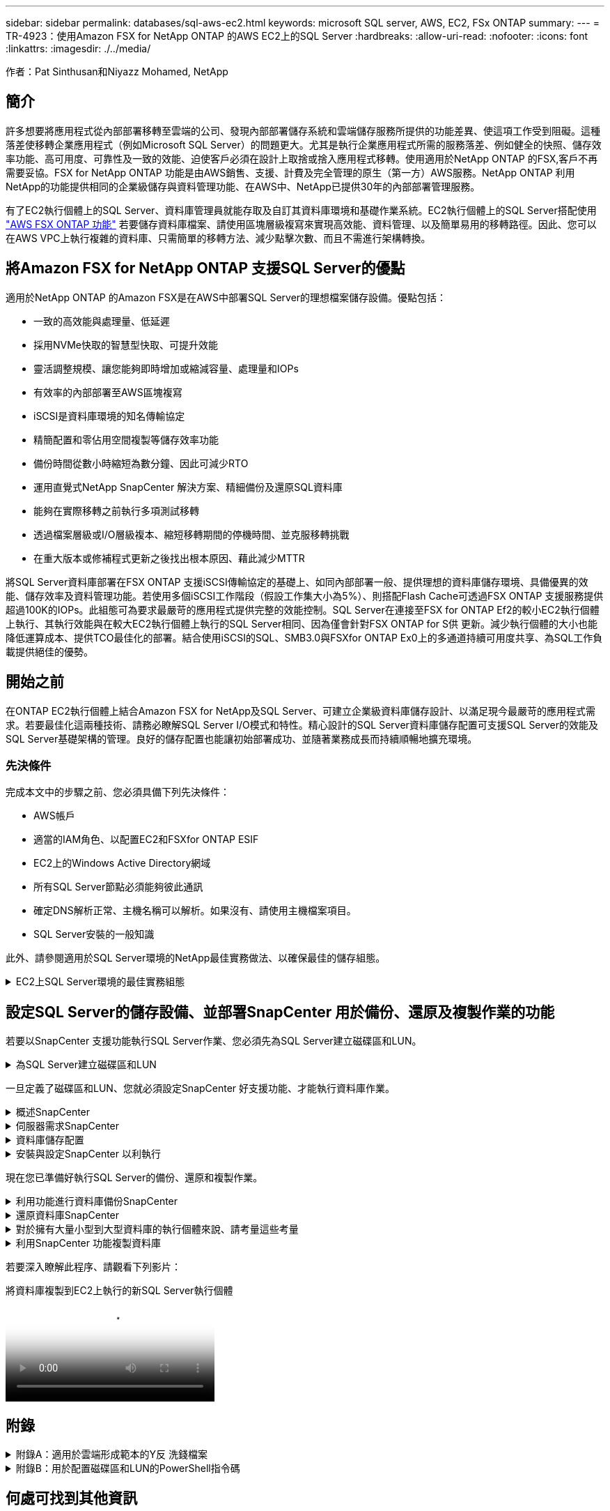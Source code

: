 ---
sidebar: sidebar 
permalink: databases/sql-aws-ec2.html 
keywords: microsoft SQL server, AWS, EC2, FSx ONTAP 
summary:  
---
= TR-4923：使用Amazon FSX for NetApp ONTAP 的AWS EC2上的SQL Server
:hardbreaks:
:allow-uri-read: 
:nofooter: 
:icons: font
:linkattrs: 
:imagesdir: ./../media/


[role="lead"]
作者：Pat Sinthusan和Niyazz Mohamed, NetApp



== 簡介

許多想要將應用程式從內部部署移轉至雲端的公司、發現內部部署儲存系統和雲端儲存服務所提供的功能差異、使這項工作受到阻礙。這種落差使移轉企業應用程式（例如Microsoft SQL Server）的問題更大。尤其是執行企業應用程式所需的服務落差、例如健全的快照、儲存效率功能、高可用度、可靠性及一致的效能、迫使客戶必須在設計上取捨或捨入應用程式移轉。使用適用於NetApp ONTAP 的FSX,客戶不再需要妥協。FSX for NetApp ONTAP 功能是由AWS銷售、支援、計費及完全管理的原生（第一方）AWS服務。NetApp ONTAP 利用NetApp的功能提供相同的企業級儲存與資料管理功能、在AWS中、NetApp已提供30年的內部部署管理服務。

有了EC2執行個體上的SQL Server、資料庫管理員就能存取及自訂其資料庫環境和基礎作業系統。EC2執行個體上的SQL Server搭配使用 https://docs.aws.amazon.com/fsx/latest/ONTAPGuide/what-is-fsx-ontap.html["AWS FSX ONTAP 功能"^] 若要儲存資料庫檔案、請使用區塊層級複寫來實現高效能、資料管理、以及簡單易用的移轉路徑。因此、您可以在AWS VPC上執行複雜的資料庫、只需簡單的移轉方法、減少點擊次數、而且不需進行架構轉換。



== 將Amazon FSX for NetApp ONTAP 支援SQL Server的優點

適用於NetApp ONTAP 的Amazon FSX是在AWS中部署SQL Server的理想檔案儲存設備。優點包括：

* 一致的高效能與處理量、低延遲
* 採用NVMe快取的智慧型快取、可提升效能
* 靈活調整規模、讓您能夠即時增加或縮減容量、處理量和IOPs
* 有效率的內部部署至AWS區塊複寫
* iSCSI是資料庫環境的知名傳輸協定
* 精簡配置和零佔用空間複製等儲存效率功能
* 備份時間從數小時縮短為數分鐘、因此可減少RTO
* 運用直覺式NetApp SnapCenter 解決方案、精細備份及還原SQL資料庫
* 能夠在實際移轉之前執行多項測試移轉
* 透過檔案層級或I/O層級複本、縮短移轉期間的停機時間、並克服移轉挑戰
* 在重大版本或修補程式更新之後找出根本原因、藉此減少MTTR


將SQL Server資料庫部署在FSX ONTAP 支援iSCSI傳輸協定的基礎上、如同內部部署一般、提供理想的資料庫儲存環境、具備優異的效能、儲存效率及資料管理功能。若使用多個iSCSI工作階段（假設工作集大小為5%）、則搭配Flash Cache可透過FSX ONTAP 支援服務提供超過100K的IOPs。此組態可為要求最嚴苛的應用程式提供完整的效能控制。SQL Server在連接至FSX for ONTAP Ef2的較小EC2執行個體上執行、其執行效能與在較大EC2執行個體上執行的SQL Server相同、因為僅會針對FSX ONTAP for S供 更新。減少執行個體的大小也能降低運算成本、提供TCO最佳化的部署。結合使用iSCSI的SQL、SMB3.0與FSXfor ONTAP Ex0上的多通道持續可用度共享、為SQL工作負載提供絕佳的優勢。



== 開始之前

在ONTAP EC2執行個體上結合Amazon FSX for NetApp及SQL Server、可建立企業級資料庫儲存設計、以滿足現今最嚴苛的應用程式需求。若要最佳化這兩種技術、請務必瞭解SQL Server I/O模式和特性。精心設計的SQL Server資料庫儲存配置可支援SQL Server的效能及SQL Server基礎架構的管理。良好的儲存配置也能讓初始部署成功、並隨著業務成長而持續順暢地擴充環境。



=== 先決條件

完成本文中的步驟之前、您必須具備下列先決條件：

* AWS帳戶
* 適當的IAM角色、以配置EC2和FSXfor ONTAP ESIF
* EC2上的Windows Active Directory網域
* 所有SQL Server節點必須能夠彼此通訊
* 確定DNS解析正常、主機名稱可以解析。如果沒有、請使用主機檔案項目。
* SQL Server安裝的一般知識


此外、請參閱適用於SQL Server環境的NetApp最佳實務做法、以確保最佳的儲存組態。

.EC2上SQL Server環境的最佳實務組態
[%collapsible]
====
有了FSX ONTAP 功能、採購儲存設備是最簡單的工作、而且可以透過更新檔案系統來執行。這項簡單的程序可視需要進行動態成本與效能最佳化、有助於平衡SQL工作負載、同時也是精簡配置的絕佳推手。FSX ONTAP 支援不中斷資源配置是專為執行SQL Server的EC2執行個體所設計、其邏輯儲存空間比檔案系統中的資源配置更多。儲存空間會隨著資料寫入而動態分配給每個Volume或LUN、而非預先配置空間。在大多數組態中、當刪除磁碟區或LUN中的資料（且未被任何Snapshot複本保留）時、也會釋出可用空間。下表提供動態分配儲存設備的組態設定。

[cols="40%, 60%"]
|===


| 設定 | 組態 


| Volume保證 | 無（預設設定） 


| LUN保留 | 已啟用 


| 分數保留 | 0%（預設設定） 


| Snap_Reserve | 0% 


| 自動刪除 | Volume / OLDEST_First 


| 自動調整規模 | 開啟 


| 先試用 | 自動擴充 


| Volume分層原則 | 僅適用於Snapshot 


| Snapshot原則 | 無 
|===
使用此組態時、磁碟區的總大小可能大於檔案系統中可用的實際儲存容量。如果LUN或Snapshot複本所需的空間大於磁碟區中的可用空間、則磁碟區會自動擴充、佔用包含檔案系統的更多空間。自動擴充功能可讓FSXSf不ONTAP 只自動將磁碟區大小增加至您預先決定的最大大小。包含的檔案系統必須有可用空間、才能支援磁碟區的自動成長。因此、啟用自動擴充功能後、您應該監控內含檔案系統中的可用空間、並視需要更新檔案系統。

此外、請設定 https://kb.netapp.com/Advice_and_Troubleshooting/Data_Storage_Software/ONTAP_OS/What_does_the_LUN_option_space_alloc_do%3F["空間分配"^] LUN上的選項設為啟用、以便在ONTAP 磁碟區空間不足、且磁碟區中的LUN無法接受寫入時、FSX功能會通知EC2主機。此外、當ONTAP EC2主機上的SQL Server刪除資料時、此選項可讓FSX for Sf2自動回收空間。空間配置選項預設為停用。


NOTE: 如果在無保證的磁碟區中建立空間保留LUN、則LUN的運作方式與非空間保留LUN相同。這是因為無保證的磁碟區沒有空間可分配給LUN；磁碟區本身只能在寫入時分配空間、因為其無保證。

使用此組態時、FSX- ONTAP 功能區管理員通常可以調整磁碟區的大小、以便管理及監控主機端LUN和檔案系統中的已用空間。


NOTE: NetApp建議針對SQL伺服器工作負載使用獨立的檔案系統。如果檔案系統用於多個應用程式、請監控檔案系統和檔案系統內磁碟區的空間使用量、以確保磁碟區不會爭用可用空間。


NOTE: 自動刪除選項不會刪除用於建立FlexClone磁碟區的Snapshot複本。


NOTE: 對於任務關鍵型應用程式（例如SQL Server）、即使是最短的停機時間、也無法容忍、必須謹慎考量及管理過度使用儲存設備。在這種情況下、最好是監控儲存使用趨勢、以判斷可接受的過度使用量（如果有）。

* 最佳實務做法 *

. 若要獲得最佳儲存效能、請將檔案系統容量配置為資料庫總使用量的1.35倍。
. 使用精簡配置時、必須進行適當的監控、並附上有效的行動計畫、以避免應用程式停機。
. 請務必設定Cloudwatch和其他監控工具警示、以便在儲存設備已滿時、聯絡人員有足夠時間做出反應。


====


== 設定SQL Server的儲存設備、並部署SnapCenter 用於備份、還原及複製作業的功能

若要以SnapCenter 支援功能執行SQL Server作業、您必須先為SQL Server建立磁碟區和LUN。

.為SQL Server建立磁碟區和LUN
[%collapsible]
====
若要為SQL Server建立磁碟區和LUN、請完成下列步驟：

. 開啟Amazon FSX主控台、網址為 https://console.aws.amazon.com/fsx/[]
. 使用ONTAP 「建立方法」下的「標準建立」選項、為NetApp的SfxX檔案系統建立Amazon FSX。這可讓您定義FSxadmin和vsadmin認證資料。


image:sql-awsec2-image1.png["錯誤：缺少圖形影像"]

. 指定fsxadmin的密碼。


image:sql-awsec2-image2.png["錯誤：缺少圖形影像"]

. 指定SVM的密碼。


image:sql-awsec2-image3.png["錯誤：缺少圖形影像"]

. 依照中所列的步驟建立Volume https://docs.aws.amazon.com/fsx/latest/ONTAPGuide/creating-volumes.html["在FSX上建立適用於NetApp ONTAP 的Volume"^]。
+
* 最佳實務做法 *

+
** 停用儲存Snapshot複本排程和保留原則。而是使用NetApp SnapCenter 解決方案來協調SQL Server資料和記錄磁碟區的Snapshot複本。
** 在個別磁碟區上設定個別LUN上的資料庫、以運用快速且精細的還原功能。
** 將使用者資料檔（.mdf）放在不同的磁碟區上、因為它們是隨機讀取/寫入工作負載。建立交易記錄備份的頻率通常高於資料庫備份。因此、請將交易記錄檔（.ldf）放在與資料檔案分開的磁碟區上、以便為每個磁碟區建立獨立的備份排程。這種分隔方式也能將記錄檔的連續寫入I/O與資料檔案的隨機讀寫I/O隔離、大幅提升SQL Server效能。
** Tempdb是Microsoft SQL Server用來做為暫用工作區的系統資料庫、特別是用於I/O密集的DBCC CECKDB作業。因此、請將此資料庫放在專屬磁碟區上。在磁碟區數是一項挑戰的大型環境中、您可以將Tempdb整合為較少的磁碟區、並在經過仔細規劃之後、將其儲存在與其他系統資料庫相同的磁碟區中。由於每次重新啟動Microsoft SQL Server時都會重新建立此資料庫、因此Tempdb的資料保護並非高優先順序。


. 使用下列SSH命令建立磁碟區：


....
vol create -vserver svm001 -volume vol_awssqlprod01_data -aggregate aggr1 -size 800GB -state online -tiering-policy snapshot-only -percent-snapshot-space 0 -autosize-mode grow -snapshot-policy none -security-style ntfs
volume modify -vserver svm001 -volume vol_awssqlprod01_data -fractional-reserve 0
volume modify -vserver svm001 -volume vol_awssqlprod01_data -space-mgmt-try-first vol_grow
volume snapshot autodelete modify -vserver svm001 -volume vol_awssqlprod01_data -delete-order oldest_first
....
. 在Windows伺服器中使用提高的權限、以PowerShell啟動iSCSI服務。


....
Start-service -Name msiscsi
Set-Service -Name msiscsi -StartupType Automatic
....
. 在Windows伺服器中使用提高的權限、以PowerShell安裝多重路徑IO。


....
 Install-WindowsFeature -name Multipath-IO -Restart
....
. 在Windows伺服器中使用提高的權限、尋找具有PowerShell的Windows啟動器名稱。


....
Get-InitiatorPort | select NodeAddress
....
image:sql-awsec2-image4.png["錯誤：缺少圖形影像"]

. 使用推桿連線至儲存虛擬機器（SVM）、然後建立iGroup。


....
igroup create -igroup igrp_ws2019sql1 -protocol iscsi -ostype windows -initiator iqn.1991-05.com.microsoft:ws2019-sql1.contoso.net
....
. 使用下列SSH命令建立LUN：


....
lun create -path /vol/vol_awssqlprod01_data/lun_awssqlprod01_data -size 700GB -ostype windows_2008 -space-allocation enabled lun create -path /vol/vol_awssqlprod01_log/lun_awssqlprod01_log -size 100GB -ostype windows_2008 -space-allocation enabled
....
image:sql-awsec2-image5.png["錯誤：缺少圖形影像"]

. 若要使I/O與作業系統分割配置一致、請使用windows_2008做為建議的LUN類型。請參閱 https://docs.netapp.com/us-en/ontap/san-admin/io-misalignments-properly-aligned-luns-concept.html["請按這裡"^] 以取得更多資訊。
. 使用下列SSH命令將igroup對應至您剛建立的LUN。


....
lun show
lun map -path /vol/vol_awssqlprod01_data/lun_awssqlprod01_data -igroup igrp_awssqlprod01lun map -path /vol/vol_awssqlprod01_log/lun_awssqlprod01_log -igroup igrp_awssqlprod01
....
image:sql-awsec2-image6.png["錯誤：缺少圖形影像"]

. 對於使用Windows容錯移轉叢集的共用磁碟、請執行SSH命令、將相同的LUN對應至屬於所有參與Windows容錯移轉叢集之伺服器的igroup。
. 使用iSCSI目標將Windows Server連線至SVM。從AWS入口網站尋找目標IP位址。


image:sql-awsec2-image7.png["錯誤：缺少圖形影像"]

. 從「伺服器管理員」和「工具」功能表中、選取iSCSI啟動器。選取探索索引標籤、然後選取探索入口網站。從上一步提供iSCSI IP位址、然後選取進階。從本機介面卡選取Microsoft iSCSI啟動器。從啟動器IP選取伺服器的IP。然後選取「確定」關閉所有視窗。


image:sql-awsec2-image8.png["錯誤：缺少圖形影像"]

. 針對SVM的第二個iSCSI IP重複步驟12。
. 選取*「目標*」索引標籤、選取*「連線*」、然後選取*「啟用多重路徑*」。


image:sql-awsec2-image9.png["錯誤：缺少圖形影像"]

. 為獲得最佳效能、請新增更多工作階段；NetApp建議建立五個iSCSI工作階段。選取*內容*>*新增工作階段**進階*、然後重複步驟12。


....
$TargetPortals = ('10.2.1.167', '10.2.2.12')
foreach ($TargetPortal in $TargetPortals) {New-IscsiTargetPortal -TargetPortalAddress $TargetPortal}
....
image:sql-awsec2-image10.png["錯誤：缺少圖形影像"]

* 最佳實務做法 *

* 為每個目標介面設定五個iSCSI工作階段、以獲得最佳效能。
* 設定循環配置資源原則、以獲得最佳的整體iSCSI效能。
* 格式化LUN時、請確定分區的分配單元大小設為64K
+
.. 執行下列PowerShell命令、確認iSCSI工作階段持續存在。




....
$targets = Get-IscsiTarget
foreach ($target in $targets)
{
Connect-IscsiTarget -IsMultipathEnabled $true -NodeAddress $target.NodeAddress -IsPersistent $true
}
....
image:sql-awsec2-image11.png["錯誤：缺少圖形影像"]

. 使用下列PowerShell命令初始化磁碟。


....
$disks = Get-Disk | where PartitionStyle -eq raw
foreach ($disk in $disks) {Initialize-Disk $disk.Number}
....
image:sql-awsec2-image12.png["錯誤：缺少圖形影像"]

. 使用PowerShell執行「Create Partition, and Format Disk」命令。


....
New-Partition -DiskNumber 1 -DriveLetter F -UseMaximumSize
Format-Volume -DriveLetter F -FileSystem NTFS -AllocationUnitSize 65536
New-Partition -DiskNumber 2 -DriveLetter G -UseMaximumSize
Format-Volume -DriveLetter G -FileSystem NTFS -AllocationUnitSize 65536
....
您可以使用附錄B中的PowerShell指令碼、自動建立Volume和LUNLUN也可以使用SnapCenter 無法開發的功能來建立。

====
一旦定義了磁碟區和LUN、您就必須設定SnapCenter 好支援功能、才能執行資料庫作業。

.概述SnapCenter
[%collapsible]
====
NetApp SnapCenter 支援新一代資料保護軟體、適用於第1層企業應用程式。利用單一窗口管理介面、可自動化並簡化與備份、還原及複製多個資料庫及其他應用程式工作負載相關的手動、複雜且耗時的程序SnapCenter 。NetApp利用NetApp技術、包括NetApp Snapshot、NetApp SnapMirror、SnapMirror和NetApp FlexClone SnapRestore SnapCenter 。這項整合可讓IT組織擴充其儲存基礎架構、滿足日益嚴苛的SLA承諾、並提升整個企業系統管理員的生產力。

====
.伺服器需求SnapCenter
[%collapsible]
====
下表列出在SnapCenter Microsoft Windows Server上安裝支援服務器和外掛程式的最低需求。

[cols="50%, 50%"]
|===
| 元件 | 需求 


 a| 
最小CPU數
 a| 
四個核心/ vCPU



 a| 
記憶體
 a| 
最低：建議使用8GB：32GB



 a| 
儲存空間
 a| 
安裝所需的最小空間：儲存庫的最小空間為10Gb



| 支援的作業系統  a| 
* Windows Server 2012
* Windows Server 2012 R2
* Windows Server 2016
* Windows Server 2019




| 軟體套件  a| 
* NET 4.5.2或更新版本
* Windows管理架構（WMF4.0或更新版本）
* PowerShell 4.0或更新版本


|===
如需詳細資訊、請參閱 link:https://docs.netapp.com/us-en/snapcenter/install/reference_space_and_sizing_requirements.html["空間和規模需求"]。

如需版本相容性、請參閱 https://mysupport.netapp.com/matrix/["NetApp 互通性對照表工具"^]。

====
.資料庫儲存配置
[%collapsible]
====
下圖說明使用SnapCenter 還原進行備份時、建立Microsoft SQL Server資料庫儲存配置的一些考量。

image:sql-awsec2-image13.png["錯誤：缺少圖形影像"]

* 最佳實務做法 *

. 將具有I/O密集查詢或大型資料庫大小（例如500GB或以上）的資料庫放在獨立的磁碟區上、以加快還原速度。此磁碟區也應由個別的工作進行備份。
. 將不太重要或I/O需求較少的中小型資料庫整合至單一磁碟區。備份位於同一個磁碟區中的大量資料庫、可減少需要維護的Snapshot複本數量。這也是整合Microsoft SQL Server執行個體、以使用相同磁碟區來控制備份Snapshot複本數量的最佳實務做法。
. 建立獨立的LUN、以儲存完整的文字相關檔案和檔案串流相關檔案。
. 為每個主機指派獨立的LUN、以儲存Microsoft SQL Server記錄備份。
. 儲存資料庫伺服器中繼資料組態和工作詳細資料的系統資料庫不會經常更新。將系統資料庫/範本資料放在不同的磁碟機或LUN中。請勿將系統資料庫放在與使用者資料庫相同的磁碟區中。使用者資料庫具有不同的備份原則、而系統資料庫的使用者資料庫備份頻率則不同。
. 對於Microsoft SQL Server Availability Group設定、請將複本的資料和記錄檔放在所有節點上相同的資料夾結構中。


除了將使用者資料庫配置分隔成不同磁碟區的效能優勢之外、資料庫也會大幅影響備份與還原所需的時間。針對資料和記錄檔分別建立磁碟區、可大幅縮短還原時間、相較於裝載多個使用者資料檔案的磁碟區。同樣地、具有高I/O密集應用程式的使用者資料庫也容易增加備份時間。本文件稍後將提供更詳細的備份與還原實務做法說明。


NOTE: 從SQL Server 2012（11.x）開始、系統資料庫（Master、Model、MSDB和TempDB）、而且資料庫引擎使用者資料庫可以安裝SMB檔案伺服器做為儲存選項。這適用於獨立式SQL Server和SQL Server容錯移轉叢集安裝。這可讓您將FSXfor ONTAP Sfor Sfor VMware與其所有效能與資料管理功能搭配使用、包括磁碟區容量、效能擴充性及資料保護功能、讓SQL Server能夠充分發揮這些功能的優勢。應用程式伺服器所使用的共用必須設定為持續可用的屬性集、而且磁碟區應以NTFS安全樣式建立。NetApp SnapCenter 不適用於將資料庫放在來自FSXfor ONTAP Sfor Sfor的SMB共享上。


NOTE: 對於不使用SnapCenter 支援功能執行備份的SQL Server資料庫、Microsoft建議將資料和記錄檔放在不同的磁碟機上。對於同時更新和要求資料的應用程式、記錄檔會密集寫入、而且資料檔（視應用程式而定）會密集讀寫。對於資料擷取、不需要記錄檔。因此、您可以從放在自己磁碟機上的資料檔案來滿足資料要求。


NOTE: 當您建立新資料庫時、Microsoft建議您為資料和記錄指定個別的磁碟機。若要在資料庫建立之後移動檔案、資料庫必須離線。如需更多Microsoft建議、請參閱將資料和記錄檔放在不同的磁碟機上。

====
.安裝與設定SnapCenter 以利執行
[%collapsible]
====
請依照 https://docs.netapp.com/us-en/snapcenter/install/task_install_the_snapcenter_server_using_the_install_wizard.html["安裝SnapCenter 此伺服器"^] 和 https://docs.netapp.com/us-en/snapcenter/protect-scsql/task_add_hosts_and_install_snapcenter_plug_ins_package_for_windows.html["安裝SnapCenter 適用於Microsoft SQL Server的功能性外掛程式"^] 以安裝及設定SnapCenter 。

安裝SnapCenter 完畢後、請完成下列步驟以進行設定。

. 若要設定認證資料、請選取*設定*>*新增*、然後輸入認證資訊。


image:sql-awsec2-image14.png["錯誤：缺少圖形影像"]

. 選擇「Storage Systems」（儲存系統）>「New」（新增）、然後選擇「提供適當的FSXfor ONTAP the Sfe storage information」（提供適當的FSX以供顯示）


image:sql-awsec2-image15.png["錯誤：缺少圖形影像"]

. 選取*主機*>*新增*以新增主機、然後提供主機資訊。自動安裝Windows和SQL Server外掛程式SnapCenter 。此程序可能需要一些時間。


image:sql-awsec2-image16.png["錯誤：缺少圖形影像"]

安裝所有外掛程式之後、您必須設定記錄目錄。這是交易記錄備份所在的位置。您可以選取主機、然後選取「設定記錄目錄」來設定記錄目錄。


NOTE: 使用主機記錄目錄來儲存交易記錄備份資料SnapCenter 。這是在主機和執行個體層級。每部SnapCenter 由支援的SQL Server主機都必須設定主機記錄目錄、才能執行記錄備份。由於包含資料庫儲存庫、因此與備份、還原或複製作業相關的中繼資料會儲存在中央資料庫儲存庫中SnapCenter 。

主機記錄目錄的大小計算方式如下：

主機記錄目錄大小=（（（系統資料庫大小+（最大DB LDF大小x每日記錄變更率%））x（Snapshot複本保留）÷（1–LUN負荷空間%）

主機記錄目錄規模調整公式假設下列項目：

* 不含Tempdb資料庫的系統資料庫備份
* 10%的LUN負荷空間將主機記錄目錄放置在專用的磁碟區或LUN上。主機記錄目錄中的資料量取決於備份的大小和保留備份的天數。
+
image:sql-awsec2-image17.png["錯誤：缺少圖形影像"]

+
如果已配置LUN、您可以選取掛載點來代表主機記錄目錄。

+
image:sql-awsec2-image18.png["錯誤：缺少圖形影像"]



====
現在您已準備好執行SQL Server的備份、還原和複製作業。

.利用功能進行資料庫備份SnapCenter
[%collapsible]
====
將資料庫和記錄檔放在FSX ONTAP 支援LUN上之後、SnapCenter 即可使用支援功能來備份資料庫。下列程序用於建立完整備份。

* 最佳實務做法 *

* 從技術角度來看、RPO可識別為備份頻率、例如您想要排程備份的頻率、以便將資料遺失減至幾分鐘SnapCenter 。利用此功能、您可以每五分鐘排程一次備份SnapCenter 。不過、在尖峰交易時間、或是在特定時間內資料變更率較高的情況下、備份可能在五分鐘內無法完成。最佳做法是排程頻繁的交易記錄備份、而非完整備份。
* 有許多方法可以處理RPO和RTO。這種備份方法的另一種方法是針對不同時間間隔的資料和記錄、設定個別的備份原則。例如SnapCenter 、從功能方面來說、排程記錄備份的時間間隔為15分鐘、資料備份的時間間隔則為6小時。
* 使用資源群組來進行Snapshot最佳化的備份組態、以及要管理的工作數。
+
.. 選擇* Resources（資源）*、然後從左上角的下拉式功能表中選取* Microsoft SQL Server *。選擇*重新整理資源*。
+
image:sql-awsec2-image19.png["錯誤：缺少圖形影像"]

.. 選擇要備份的資料庫、然後選取 * 下一步 * 和（ ** ）、以在尚未建立原則的情況下新增原則。遵循*新的SQL Server備份原則*來建立新原則。
+
image:sql-awsec2-image20.png["錯誤：缺少圖形影像"]

.. 必要時選取驗證伺服器。此伺服器SnapCenter 是在建立完整備份後執行DBCC CHECKDB的伺服器。按*下一步*以取得通知、然後選取*摘要*以檢閱。檢閱後、按一下*完成*。
+
image:sql-awsec2-image21.png["錯誤：缺少圖形影像"]

.. 按一下*立即備份*以測試備份。在快顯視窗中、選取*備份*。
+
image:sql-awsec2-image22.png["錯誤：缺少圖形影像"]

.. 選取*監控*以驗證備份是否已完成。
+
image:sql-awsec2-image23.png["錯誤：缺少圖形影像"]





* 最佳實務做法 *

* 從SnapCenter 支援資料中備份交易記錄備份、以便SnapCenter 在還原過程中、能夠自動讀取所有備份檔案並依序還原。
* 如果使用協力廠商產品進行備份、請選取SnapCenter 「在支援中複製備份」以避免記錄順序問題、並在開始正式作業之前測試還原功能。


====
.還原資料庫SnapCenter
[%collapsible]
====
在ONTAP EC2上搭配使用FSX功能搭配SQL Server的主要優點之一、就是能夠在每個資料庫層級執行快速且精細的還原。

請完成下列步驟、使用SnapCenter 下列功能將個別資料庫還原至特定時間點、或直到現在。

. 選取「資源」、然後選取您要還原的資料庫。


image:sql-awsec2-image24.png["錯誤：缺少圖形影像"]

. 選取需要還原資料庫的備份名稱、然後選取「還原」。
. 請遵循*還原*快顯視窗來還原資料庫。
. 選取*監控*以驗證還原程序是否成功。


image:sql-awsec2-image25.png["錯誤：缺少圖形影像"]

====
.對於擁有大量小型到大型資料庫的執行個體來說、請考量這些考量
[%collapsible]
====
在資源群組中的執行個體或執行個體群組中、可備份大量的大型資料庫SnapCenter 。資料庫的大小並不是備份時間的主要因素。備份的持續時間可能會因每個磁碟區的LUN數量、Microsoft SQL Server上的負載、每個執行個體的資料庫總數、特別是I/O頻寬和使用量而有所不同。在將原則設定為從執行個體或資源群組備份資料庫時、NetApp建議您將每個Snapshot複本備份的資料庫上限限制為每個主機100個。請確定Snapshot複本的總數未超過1,023個複本限制。

NetApp也建議您將資料庫數量分組、而非為每個資料庫或執行個體建立多個工作、以限制平行執行的備份工作。為使備份持續時間達到最佳效能、請將備份工作數量減至一次可備份100個或更少資料庫的數量。

如前所述、I/O使用率是備份程序的重要考量因素。備份程序必須等到資料庫上的所有I/O作業都完成之後、才會靜止。具有高度密集I/O作業的資料庫應延後至其他備份時間、或應與其他備份工作隔離、以免影響要備份之相同資源群組中的其他資源。

對於每個執行個體有六個Microsoft SQL Server主機託管200個資料庫的環境、假設每個主機有四個LUN、每個建立的磁碟區有一個LUN、請將完整備份原則設定為每個Snapshot複本備份的資料庫上限為100。每個執行個體上有200個資料庫會配置成200個資料檔案、平均分散在兩個LUN上、200個記錄檔則平均分散在兩個LUN上、每個磁碟區每個LUN 100個檔案。

建立三個資源群組來排程三個備份工作、每個群組兩個執行個體、總共包含400個資料庫。

同時執行三個備份工作、可同時備份1、200個資料庫。視伺服器負載和I/O使用量而定、每個執行個體的開始和結束時間可能會有所不同。在此情況下、總共會建立24個Snapshot複本。

除了完整備份、NetApp建議您為關鍵資料庫設定交易記錄備份。確定資料庫內容已設定為完整還原模式。

* 最佳實務做法 *

. 請勿將Tempdb資料庫包含在備份中、因為它所包含的資料是暫時性的。將Tempdb放在不會建立Snapshot複本的LUN或儲存系統磁碟區中的SMB共用區上。
. 具有高I/O密集應用程式的Microsoft SQL Server執行個體應隔離在不同的備份工作中、以縮短其他資源的整體備份時間。
. 將要同時備份的資料庫集限制為約100個、然後將剩餘的資料庫備份集交錯配置、以避免同時執行程序。
. 在資源群組中使用Microsoft SQL Server執行個體名稱、而非使用多個資料庫、因為每當在Microsoft SQL Server執行個體中建立新的資料庫時SnapCenter 、即可自動考慮使用新的資料庫進行備份。
. 如果您變更資料庫組態、例如將資料庫還原模式變更為完整還原模式、請立即執行備份、以便執行最新的還原作業。
. 無法還原在無法還原的情況下建立的交易記錄備份SnapCenter SnapCenter 。
. 複製FlexVol 完實體磁碟區時、請確定您有足夠的空間可用於複製中繼資料。
. 還原資料庫時、請確定磁碟區上有足夠的可用空間。
. 建立獨立原則、每週至少管理及備份一次系統資料庫。


====
.利用SnapCenter 功能複製資料庫
[%collapsible]
====
若要將資料庫還原至開發或測試環境的其他位置、或建立複本以供商業分析之用、NetApp最佳實務做法是運用複製方法、在同一個執行個體或替代執行個體上建立資料庫複本。

將500 GB的資料庫複製到裝載於FSXfor ONTAP the Sfor the Sof the S還原 環境的iSCSI磁碟上、通常需要不到五分鐘的時間。複製完成後、使用者即可在複製的資料庫上執行所有必要的讀寫作業。磁碟掃描（磁碟零件）大部分時間都會耗用。無論資料庫的大小為何、NetApp複製程序通常只需不到2分鐘的時間。

資料庫的複製可使用雙重方法執行：您可以從最新的備份建立複本、也可以使用複製生命週期管理、以便在次要執行個體上提供最新的複本。

利用此功能、您可以將複製複本掛載到所需的磁碟上、以便在次要執行個體上維持資料夾結構的格式、並繼續排程備份工作SnapCenter 。

.將資料庫複製到同一個執行個體中的新資料庫名稱
[%collapsible]
=====
下列步驟可用於將資料庫複製到同一個在EC2上執行的SQL Server執行個體中的新資料庫名稱：

. 選取「資源」、然後選取需要複製的資料庫。
. 選取您要複製的備份名稱、然後選取Clone（複製）。
. 依照備份視窗中的複製指示完成複製程序。
. 選取「監控」以確定複製已完成。


=====
.將資料庫複製到EC2上執行的新SQL Server執行個體
[%collapsible]
=====
下列步驟可用來將資料庫複製到EC2上執行的新SQL Server執行個體：

. 在同一個VPC的EC2上建立新的SQL Server。
. 啟用iSCSI傳輸協定和MPIO、然後ONTAP 依照「Create volume and LUNs for SQL Server（為SQL Server建立磁碟區和LUN）」一節中的步驟3和4、設定連接至FSXfor支援。
. 依照步驟3「安裝及設定以供使用」一節中的步驟3、在EC2上新增SQL Server SnapCenter SnapCenter 。
. 選取資源>檢視執行個體、然後選取重新整理資源。
. 選取「資源」、然後選取您要複製的資料庫。
. 選取您要複製的備份名稱、然後選取「Clone（複製）」。


image:sql-awsec2-image26.png["錯誤：缺少圖形影像"]

. 依照從備份複製的指示、在EC2和執行個體名稱上提供新的SQL Server執行個體、以完成複製程序。
. 選取「監控」以確定複製已完成。


image:sql-awsec2-image27.png["錯誤：缺少圖形影像"]

=====
====
若要深入瞭解此程序、請觀看下列影片：

.將資料庫複製到EC2上執行的新SQL Server執行個體
video::27f28284-433d-4273-8748-b01200fb3cd7[panopto]


== 附錄

.附錄A：適用於雲端形成範本的Y反 洗錢檔案
[%collapsible]
====
下列.yaml檔案可與AWS主控台的雲端形成範本搭配使用。

* https://github.com/NetApp/fsxn-iscsisetup-cft["https://github.com/NetApp/fsxn-iscsisetup-cft"^]


若要使用SnapCenter PowerShell自動建立iSCSI LUN及NetApp更新安裝、請從複製repo https://github.com/NetApp/fsxn-iscsisetup-ps["此GitHub連結"^]。

====
.附錄B：用於配置磁碟區和LUN的PowerShell指令碼
[%collapsible]
====
下列指令碼可用來配置磁碟區和LUN、也可根據上述指示來設定iSCSI。有兩個PowerShell指令碼：

* `_EnableMPIO.ps1`


[source, shell]
----
Function Install_MPIO_ssh {
    $hostname = $env:COMPUTERNAME
    $hostname = $hostname.Replace('-','_')

    #Add schedule action for the next step
    $path = Get-Location
    $path = $path.Path + '\2_CreateDisks.ps1'
    $arg = '-NoProfile -WindowStyle Hidden -File ' +$path
    $schAction = New-ScheduledTaskAction -Execute "Powershell.exe" -Argument $arg
    $schTrigger = New-ScheduledTaskTrigger -AtStartup
    $schPrincipal = New-ScheduledTaskPrincipal -UserId "NT AUTHORITY\SYSTEM" -LogonType ServiceAccount -RunLevel Highest
    $return = Register-ScheduledTask -Action $schAction -Trigger $schTrigger -TaskName "Create Vols and LUNs" -Description "Scheduled Task to run configuration Script At Startup" -Principal $schPrincipal
    #Install -Module Posh-SSH
    Write-host 'Enable MPIO and SSH for PowerShell' -ForegroundColor Yellow
    $return = Find-PackageProvider -Name 'Nuget' -ForceBootstrap -IncludeDependencies
    $return = Find-Module PoSH-SSH | Install-Module -Force
    #Install Multipath-IO with PowerShell using elevated privileges in Windows Servers
    Write-host 'Enable MPIO' -ForegroundColor Yellow
    $return = Install-WindowsFeature -name Multipath-IO -Restart
}
Install_MPIO_ssh
Remove-Item -Path $MyInvocation.MyCommand.Source
----
* `_CreateDisks.ps1`


[listing]
----
....
#Enable MPIO and Start iSCSI Service
Function PrepISCSI {
    $return = Enable-MSDSMAutomaticClaim -BusType iSCSI
    #Start iSCSI service with PowerShell using elevated privileges in Windows Servers
    $return = Start-service -Name msiscsi
    $return = Set-Service -Name msiscsi -StartupType Automatic
}
Function Create_igroup_vols_luns ($fsxN){
    $hostname = $env:COMPUTERNAME
    $hostname = $hostname.Replace('-','_')
    $volsluns = @()
    for ($i = 1;$i -lt 10;$i++){
        if ($i -eq 9){
            $volsluns +=(@{volname=('v_'+$hostname+'_log');volsize=$fsxN.logvolsize;lunname=('l_'+$hostname+'_log');lunsize=$fsxN.loglunsize})
        } else {
            $volsluns +=(@{volname=('v_'+$hostname+'_data'+[string]$i);volsize=$fsxN.datavolsize;lunname=('l_'+$hostname+'_data'+[string]$i);lunsize=$fsxN.datalunsize})
        }
    }
    $secStringPassword = ConvertTo-SecureString $fsxN.password -AsPlainText -Force
    $credObject = New-Object System.Management.Automation.PSCredential ($fsxN.login, $secStringPassword)
    $igroup = 'igrp_'+$hostname
    #Connect to FSx N filesystem
    $session = New-SSHSession -ComputerName $fsxN.svmip -Credential $credObject -AcceptKey:$true
    #Create igroup
    Write-host 'Creating igroup' -ForegroundColor Yellow
    #Find Windows initiator Name with PowerShell using elevated privileges in Windows Servers
    $initport = Get-InitiatorPort | select -ExpandProperty NodeAddress
    $sshcmd = 'igroup create -igroup ' + $igroup + ' -protocol iscsi -ostype windows -initiator ' + $initport
    $ret = Invoke-SSHCommand -Command $sshcmd -SSHSession $session
    #Create vols
    Write-host 'Creating Volumes' -ForegroundColor Yellow
    foreach ($vollun in $volsluns){
        $sshcmd = 'vol create ' + $vollun.volname + ' -aggregate aggr1 -size ' + $vollun.volsize #+ ' -vserver ' + $vserver
        $return = Invoke-SSHCommand -Command $sshcmd -SSHSession $session
    }
    #Create LUNs and mapped LUN to igroup
    Write-host 'Creating LUNs and map to igroup' -ForegroundColor Yellow
    foreach ($vollun in $volsluns){
        $sshcmd = "lun create -path /vol/" + $vollun.volname + "/" + $vollun.lunname + " -size " + $vollun.lunsize + " -ostype Windows_2008 " #-vserver " +$vserver
        $return = Invoke-SSHCommand -Command $sshcmd -SSHSession $session
        #map all luns to igroup
        $sshcmd = "lun map -path /vol/" + $vollun.volname + "/" + $vollun.lunname + " -igroup " + $igroup
        $return = Invoke-SSHCommand -Command $sshcmd -SSHSession $session
    }
}
Function Connect_iSCSI_to_SVM ($TargetPortals){
    Write-host 'Online, Initialize and format disks' -ForegroundColor Yellow
    #Connect Windows Server to svm with iSCSI target.
    foreach ($TargetPortal in $TargetPortals) {
        New-IscsiTargetPortal -TargetPortalAddress $TargetPortal
        for ($i = 1; $i -lt 5; $i++){
            $return = Connect-IscsiTarget -IsMultipathEnabled $true -IsPersistent $true -NodeAddress (Get-iscsiTarget | select -ExpandProperty NodeAddress)
        }
    }
}
Function Create_Partition_Format_Disks{

    #Create Partion and format disk
    $disks = Get-Disk | where PartitionStyle -eq raw
    foreach ($disk in $disks) {
        $return = Initialize-Disk $disk.Number
        $partition = New-Partition -DiskNumber $disk.Number -AssignDriveLetter -UseMaximumSize | Format-Volume -FileSystem NTFS -AllocationUnitSize 65536 -Confirm:$false -Force
        #$return = Format-Volume -DriveLetter $partition.DriveLetter -FileSystem NTFS -AllocationUnitSize 65536
    }
}
Function UnregisterTask {
    Unregister-ScheduledTask -TaskName "Create Vols and LUNs" -Confirm:$false
}
Start-Sleep -s 30
$fsxN = @{svmip ='198.19.255.153';login = 'vsadmin';password='net@pp11';datavolsize='10GB';datalunsize='8GB';logvolsize='8GB';loglunsize='6GB'}
$TargetPortals = ('10.2.1.167', '10.2.2.12')
PrepISCSI
Create_igroup_vols_luns $fsxN
Connect_iSCSI_to_SVM $TargetPortals
Create_Partition_Format_Disks
UnregisterTask
Remove-Item -Path $MyInvocation.MyCommand.Source
....
----
執行檔案 `EnableMPIO.ps1` 第一個指令碼和第二個指令碼會在伺服器重新開機後自動執行。由於SVM的認證存取權、這些PowerShell指令碼在執行後即可移除。

====


== 何處可找到其他資訊

* Amazon FSX for NetApp ONTAP 產品


https://docs.aws.amazon.com/fsx/latest/ONTAPGuide/what-is-fsx-ontap.html["https://docs.aws.amazon.com/fsx/latest/ONTAPGuide/what-is-fsx-ontap.html"^]

* FSX for NetApp ONTAP 功能入門


https://docs.aws.amazon.com/fsx/latest/ONTAPGuide/getting-started.html["https://docs.aws.amazon.com/fsx/latest/ONTAPGuide/getting-started.html"^]

* 概述整個過程SnapCenter


https://www.youtube.com/watch?v=lVEBF4kV6Ag&t=0s["https://www.youtube.com/watch?v=lVEBF4kV6Ag&t=0s"^]

* 瀏覽SnapCenter 功能表瀏覽功能窗格選項


https://www.youtube.com/watch?v=_lDKt-koySQ["https://www.youtube.com/watch?v=_lDKt-koySQ"^]

* 安裝SnapCenter 適用於SQL Server外掛程式的BIOS 4.0


https://www.youtube.com/watch?v=MopbUFSdHKE["https://www.youtube.com/watch?v=MopbUFSdHKE"^]

* 如何使用SnapCenter SQL Server外掛程式的支援功能來備份及還原資料庫


https://www.youtube.com/watch?v=K343qPD5_Ys["https://www.youtube.com/watch?v=K343qPD5_Ys"^]

* 如何使用SnapCenter SQL Server外掛程式的功能來複製資料庫


https://www.youtube.com/watch?v=ogEc4DkGv1E["https://www.youtube.com/watch?v=ogEc4DkGv1E"^]
